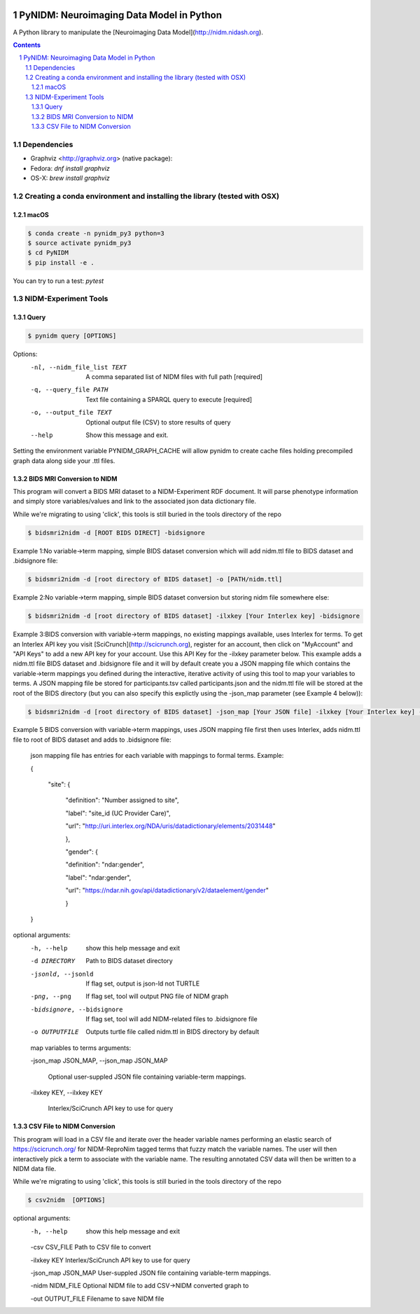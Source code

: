 .. image:: Logo.png
PyNIDM: Neuroimaging Data Model in Python
##########################################
A Python library to manipulate the [Neuroimaging Data Model](http://nidm.nidash.org). 

|Build Status| |Docs|

.. contents::
.. section-numbering::


Dependencies
============

* Graphviz <http://graphviz.org> (native package):
* Fedora: `dnf install graphviz`
* OS-X: `brew install graphviz`

Creating a conda environment and installing the library (tested with OSX)
=========================================================================

macOS
-----  
.. code-block:: bash

	$ conda create -n pynidm_py3 python=3
	$ source activate pynidm_py3
	$ cd PyNIDM
	$ pip install -e .

You can try to run a test: `pytest`

NIDM-Experiment Tools
=====================

Query
-----

.. code-block:: bash

	$ pynidm query [OPTIONS]

Options:
  -nl, --nidm_file_list TEXT  A comma separated list of NIDM files with full
                              path  [required]
  -q, --query_file PATH       Text file containing a SPARQL query to execute
                              [required]
  -o, --output_file TEXT      Optional output file (CSV) to store results of
                              query
  --help                      Show this message and exit.

Setting the environment variable PYNIDM_GRAPH_CACHE will allow pynidm to create cache files holding precompiled graph data along side your .ttl files.

BIDS MRI Conversion to NIDM
---------------------------

This program will convert a BIDS MRI dataset to a NIDM-Experiment RDF document.  It will parse phenotype information and simply store variables/values and link to the associated json data dictionary file.

While we're migrating to using 'click', this tools is still buried in the tools directory of the repo

.. code-block:: bash

    $ bidsmri2nidm -d [ROOT BIDS DIRECT] -bidsignore

Example 1:No variable->term mapping, simple BIDS dataset conversion which will add nidm.ttl file to BIDS dataset and .bidsignore file:

.. code-block:: bash

    $ bidsmri2nidm -d [root directory of BIDS dataset] -o [PATH/nidm.ttl]

Example 2:No variable->term mapping, simple BIDS dataset conversion but storing nidm file somewhere else:

.. code-block:: bash

    $ bidsmri2nidm -d [root directory of BIDS dataset] -ilxkey [Your Interlex key] -bidsignore

Example 3:BIDS conversion with variable->term mappings, no existing mappings available, uses Interlex for terms. To get an Interlex API key you visit [SciCrunch](http://scicrunch.org), register for an account, then click on "MyAccount" and "API Keys" to add a new API key for your account.  Use this API Key for the -ilxkey parameter below.  This example  adds a nidm.ttl file BIDS dataset and .bidsignore file and it will by default create you a JSON mapping file which contains the variable->term mappings you defined during the interactive, iterative activity of using this tool to map your variables to terms.  A JSON mapping file be stored for participants.tsv called participants.json and the nidm.ttl file will be stored at the root of the BIDS directory (but you can also specify this explictly using the -json_map parameter (see Example 4 below)):

.. code-block:: bash

    $ bidsmri2nidm -d [root directory of BIDS dataset] -json_map [Your JSON file] -ilxkey [Your Interlex key] -bidsignore

Example 5 BIDS conversion with variable->term mappings, uses JSON mapping file first then uses Interlex, adds nidm.ttl file to root of BIDS dataset and adds to .bidsignore file:

	 json mapping file has entries for each variable with mappings to formal terms.  Example:

    	 {

    		 "site": {

			 "definition": "Number assigned to site",

			 "label": "site_id (UC Provider Care)",

			 "url": "http://uri.interlex.org/NDA/uris/datadictionary/elements/2031448"

			 },

			 "gender": {

			 "definition": "ndar:gender",

			 "label": "ndar:gender",

			 "url": "https://ndar.nih.gov/api/datadictionary/v2/dataelement/gender"

			 }

    	 }

optional arguments:
	-h, --help            show this help message and exit

	-d DIRECTORY          Path to BIDS dataset directory

	-jsonld, --jsonld     If flag set, output is json-ld not TURTLE

	-png, --png           If flag set, tool will output PNG file of NIDM graph

	-bidsignore, --bidsignore

	                      If flag set, tool will add NIDM-related files to .bidsignore file

	-o OUTPUTFILE         Outputs turtle file called nidm.ttl in BIDS directory by default

	map variables to terms arguments:

	-json_map JSON_MAP, --json_map JSON_MAP

	                      Optional user-suppled JSON file containing variable-term mappings.

	-ilxkey KEY, --ilxkey KEY

	                      Interlex/SciCrunch API key to use for query


CSV File to NIDM Conversion
---------------------------
This program will load in a CSV file and iterate over the header variable
names performing an elastic search of https://scicrunch.org/ for NIDM-ReproNim
tagged terms that fuzzy match the variable names. The user will then
interactively pick a term to associate with the variable name. The resulting
annotated CSV data will then be written to a NIDM data file.

While we're migrating to using 'click', this tools is still buried in the tools directory of the repo

.. code-block:: bash

    $ csv2nidm  [OPTIONS]

optional arguments:
  -h, --help            show this help message and exit

  -csv CSV_FILE         Path to CSV file to convert

  -ilxkey KEY           Interlex/SciCrunch API key to use for query

  -json_map JSON_MAP    User-suppled JSON file containing variable-term mappings.

  -nidm NIDM_FILE       Optional NIDM file to add CSV->NIDM converted graph to

  -out OUTPUT_FILE      Filename to save NIDM file


.. |Build Status| image:: https://travis-ci.org/incf-nidash/PyNIDM.svg?branch=master
    :target: https://travis-ci.org/incf-nidash/PyNIDM
    :alt: Build status of the master branch
.. |Docs| image:: https://readthedocs.org/projects/pynidm/badge/?version=latest&style=plastic
    :target: https://pynidm.readthedocs.io/en/latest/
    :alt: ReadTheDocs Documentation of master branch
